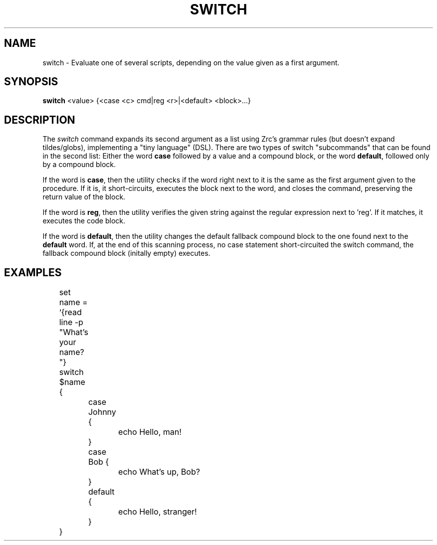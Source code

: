 .TH SWITCH 1
.SH NAME
switch \- Evaluate one of several scripts, depending on the value given as a first argument.
.SH SYNOPSIS
.B switch
<value> {<case <c> cmd|reg <r>|<default> <block>...}
.SH DESCRIPTION
The
.I switch
command expands its second argument as a list using Zrc's grammar rules (but doesn't expand tildes/globs), implementing a "tiny language" (DSL). There are two types of switch "subcommands" that can be found in the second list: Either the word
.B case
followed by a value and a compound block, or the word
.BR default ,
followed only by a compound block.
.PP
If the word is
.BR case ,
then the utility checks if the word right next to it is the same as the first argument given to the procedure. If it is, it short-circuits, executes the block next to the word, and closes the command, preserving the return value of the block.
.PP
If the word is
.BR reg ,
then the utility verifies the given string against the regular expression next to 'reg'. If it matches, it executes the code block.
.PP
If the word is
.BR default ,
then the utility changes the default fallback compound block to the one found next to the
.B default
word. If, at the end of this scanning process, no case statement short-circuited the switch command, the fallback compound block (initally empty) executes.
.SH EXAMPLES
.EX
	set name = `{read line -p "What's your name? "}
	switch $name {
		case Johnny {
			echo Hello, man!
		}
		case Bob {
			echo What's up, Bob?
		}
		default {
			echo Hello, stranger!
		}
	}
.EE
